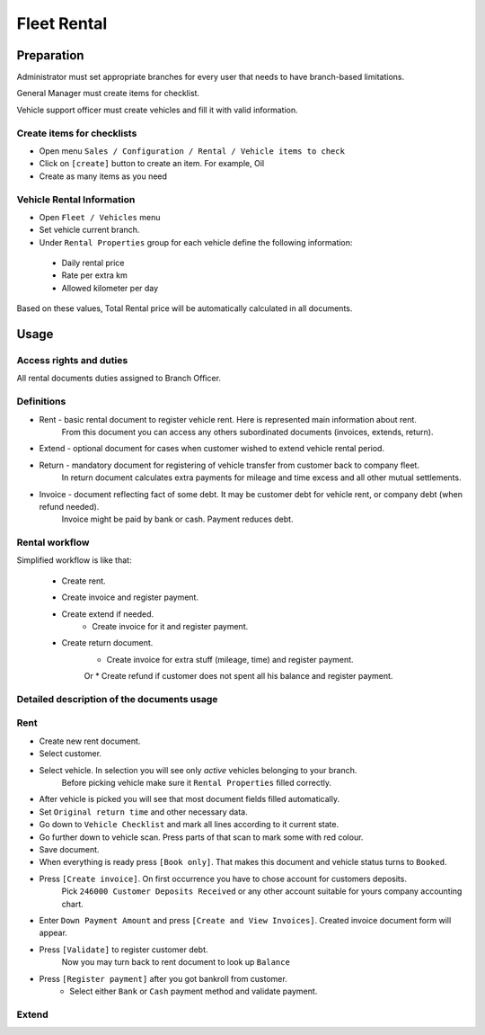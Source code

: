==============
 Fleet Rental
==============


Preparation
===========

Administrator must set appropriate branches for every user that needs to have branch-based limitations.

General Manager must create items for checklist.

Vehicle support officer must create vehicles and fill it with valid information.

Create items for checklists
---------------------------

* Open menu ``Sales / Configuration / Rental / Vehicle items to check``
* Click on ``[create]`` button to create an item. For example, Oil
* Create as many items as you need

Vehicle Rental Information
--------------------------

* Open ``Fleet / Vehicles`` menu
* Set vehicle current branch.
* Under ``Rental Properties`` group for each vehicle define the following information:

 * Daily rental price
 * Rate per extra km
 * Allowed kilometer per day

Based on these values, Total Rental price will be automatically calculated in all documents.


Usage
=====

Access rights and duties
------------------------

All rental documents duties assigned to Branch Officer.


Definitions
-----------

* Rent - basic rental document to register vehicle rent. Here is represented main information about rent.
    From this document you can access any others subordinated documents (invoices, extends, return).
* Extend - optional document for cases when customer wished to extend vehicle rental period.
* Return - mandatory document for registering of vehicle transfer from customer back to company fleet.
    In return document calculates extra payments for mileage and time excess and all other mutual settlements.
* Invoice - document reflecting fact of some debt. It may be customer debt for vehicle rent, or company debt (when refund needed).
    Invoice might be paid by bank or cash. Payment reduces debt.

Rental workflow
---------------

Simplified workflow is like that:

 * Create rent.
 * Create invoice and register payment.
 * Create extend if needed.
    * Create invoice for it and register payment.
 * Create return document.
    * Create invoice for extra stuff (mileage, time) and register payment.
    Or
    * Create refund if customer does not spent all his balance and register payment.


Detailed description of the documents usage
-------------------------------------------

Rent
----

* Create new rent document.
* Select customer.
* Select vehicle. In selection you will see only *active* vehicles belonging to your branch.
    Before picking vehicle make sure it ``Rental Properties`` filled correctly.
* After vehicle is picked you will see that most document fields filled automatically.
* Set ``Original return time`` and other necessary data.
* Go down to ``Vehicle Checklist`` and mark all lines according to it current state.
* Go further down to vehicle scan. Press parts of that scan to mark some with red colour.
* Save document.
* When everything is ready press ``[Book only]``. That makes this document and vehicle status turns to ``Booked``.
* Press ``[Create invoice]``. On first occurrence you have to chose account for customers deposits.
    Pick ``246000 Customer Deposits Received`` or any other account suitable for yours company accounting chart.
* Enter ``Down Payment Amount`` and press ``[Create and View Invoices]``. Created invoice document form will appear.
* Press ``[Validate]`` to register customer debt.
    Now you may turn back to rent document to look up ``Balance``
* Press ``[Register payment]`` after you got bankroll from customer.
    * Select either ``Bank`` or ``Cash`` payment method and validate payment.

Extend
------

